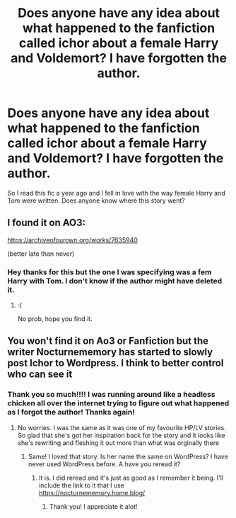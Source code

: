 #+TITLE: Does anyone have any idea about what happened to the fanfiction called ichor about a female Harry and Voldemort? I have forgotten the author.

* Does anyone have any idea about what happened to the fanfiction called ichor about a female Harry and Voldemort? I have forgotten the author.
:PROPERTIES:
:Author: divitiae98
:Score: 4
:DateUnix: 1587200301.0
:DateShort: 2020-Apr-18
:FlairText: Discussion
:END:
So I read this fic a year ago and I fell in love with the way female Harry and Tom were written. Does anyone know where this story went?


** I found it on AO3:

[[https://archiveofourown.org/works/7635940]]

(better late than never)
:PROPERTIES:
:Author: brassbirch
:Score: 2
:DateUnix: 1594602344.0
:DateShort: 2020-Jul-13
:END:

*** Hey thanks for this but the one I was specifying was a fem Harry with Tom. I don't know if the author might have deleted it.
:PROPERTIES:
:Author: divitiae98
:Score: 1
:DateUnix: 1594606121.0
:DateShort: 2020-Jul-13
:END:

**** :(

No prob, hope you find it.
:PROPERTIES:
:Author: brassbirch
:Score: 1
:DateUnix: 1594606252.0
:DateShort: 2020-Jul-13
:END:


** You won't find it on Ao3 or Fanfiction but the writer Nocturnememory has started to slowly post Ichor to Wordpress. I think to better control who can see it
:PROPERTIES:
:Author: PenSmith
:Score: 2
:DateUnix: 1596811608.0
:DateShort: 2020-Aug-07
:END:

*** Thank you so much!!!! I was running around like a headless chicken all over the internet trying to figure out what happened as I forgot the author! Thanks again!
:PROPERTIES:
:Author: divitiae98
:Score: 2
:DateUnix: 1596830560.0
:DateShort: 2020-Aug-08
:END:

**** No worries. I was the same as it was one of my favourite HP/LV stories. So glad that she's got her inspiration back for the story and it looks like she's rewriting and fleshing it out more than what was orginally there
:PROPERTIES:
:Author: PenSmith
:Score: 2
:DateUnix: 1596830721.0
:DateShort: 2020-Aug-08
:END:

***** Same! I loved that story. Is her name the same on WordPress? I have never used WordPress before. A have you reread it?
:PROPERTIES:
:Author: divitiae98
:Score: 2
:DateUnix: 1596831244.0
:DateShort: 2020-Aug-08
:END:

****** It is. I did reread and it's just as good as I remember it being. I'll include the link to it that I use [[https://nocturnememory.home.blog/]]
:PROPERTIES:
:Author: PenSmith
:Score: 2
:DateUnix: 1596831517.0
:DateShort: 2020-Aug-08
:END:

******* Thank you! I appreciate it alot!
:PROPERTIES:
:Author: divitiae98
:Score: 2
:DateUnix: 1596835849.0
:DateShort: 2020-Aug-08
:END:
